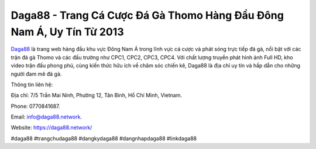 Daga88 - Trang Cá Cược Đá Gà Thomo Hàng Đầu Đông Nam Á, Uy Tín Từ 2013
===================================

`Daga88 <https://daga88.network/>`_ là trang web hàng đầu khu vực Đông Nam Á trong lĩnh vực cá cược và phát sóng trực tiếp đá gà, nổi bật với các trận đá gà Thomo và các đấu trường như CPC1, CPC2, CPC3, CPC4. Với chất lượng truyền phát hình ảnh Full HD, kho video trận đấu phong phú, cùng kiến thức hữu ích về chăm sóc chiến kê, Daga88 là địa chỉ uy tín và hấp dẫn cho những người đam mê đá gà.

Thông tin liên hệ: 

Địa chỉ: 7/5 Trần Mai Ninh, Phường 12, Tân Bình, Hồ Chí Minh, Vietnam. 

Phone: 0770841687. 

Email: info@daga88.network. 

Website: https://daga88.network/ 

#daga88 #trangchudaga88 #dangkydaga88 #dangnhapdaga88 #linkdaga88
